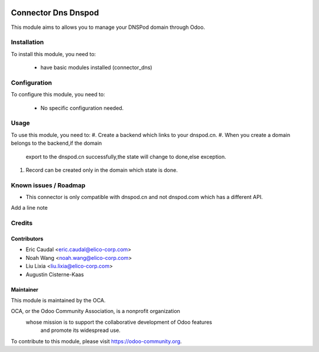 .. image:: https://img.shields.io/badge/licence-AGPL--3-blue.svg
   :target: http://www.gnu.org/licenses/agpl-3.0-standalone.html
   :alt: License: AGPL-3

====================
Connector Dns Dnspod
====================

This module aims to allows you to manage your DNSPod domain through Odoo.

Installation
============

To install this module, you need to:

 * have basic modules installed (connector_dns)

Configuration
=============

To configure this module, you need to:

 * No specific configuration needed.

Usage
=====

To use this module, you need to:
#. Create a backend which links to your dnspod.cn.
#. When you create a domain belongs to the backend,if the domain
   export to the dnspod.cn successfully,the state will change to
   done,else exception.
#. Record can be created only in the domain which state is done.

Known issues / Roadmap
======================

* This connector is only compatible with dnspod.cn and not dnspod.com which has a different API.
Add a line note

Credits
=======


Contributors
------------

* Eric Caudal <eric.caudal@elico-corp.com>
* Noah Wang <noah.wang@elico-corp.com>
* Liu Lixia <liu.lixia@elico-corp.com>
* Augustin Cisterne-Kaas

Maintainer
----------

.. image:: https://odoo-community.org/logo.png
   :alt: Odoo Community Association
   :target: https://odoo-community.org

This module is maintained by the OCA.

OCA, or the Odoo Community Association, is a nonprofit organization
    whose mission is to support the collaborative development of Odoo features
        and promote its widespread use.

To contribute to this module, please visit https://odoo-community.org.